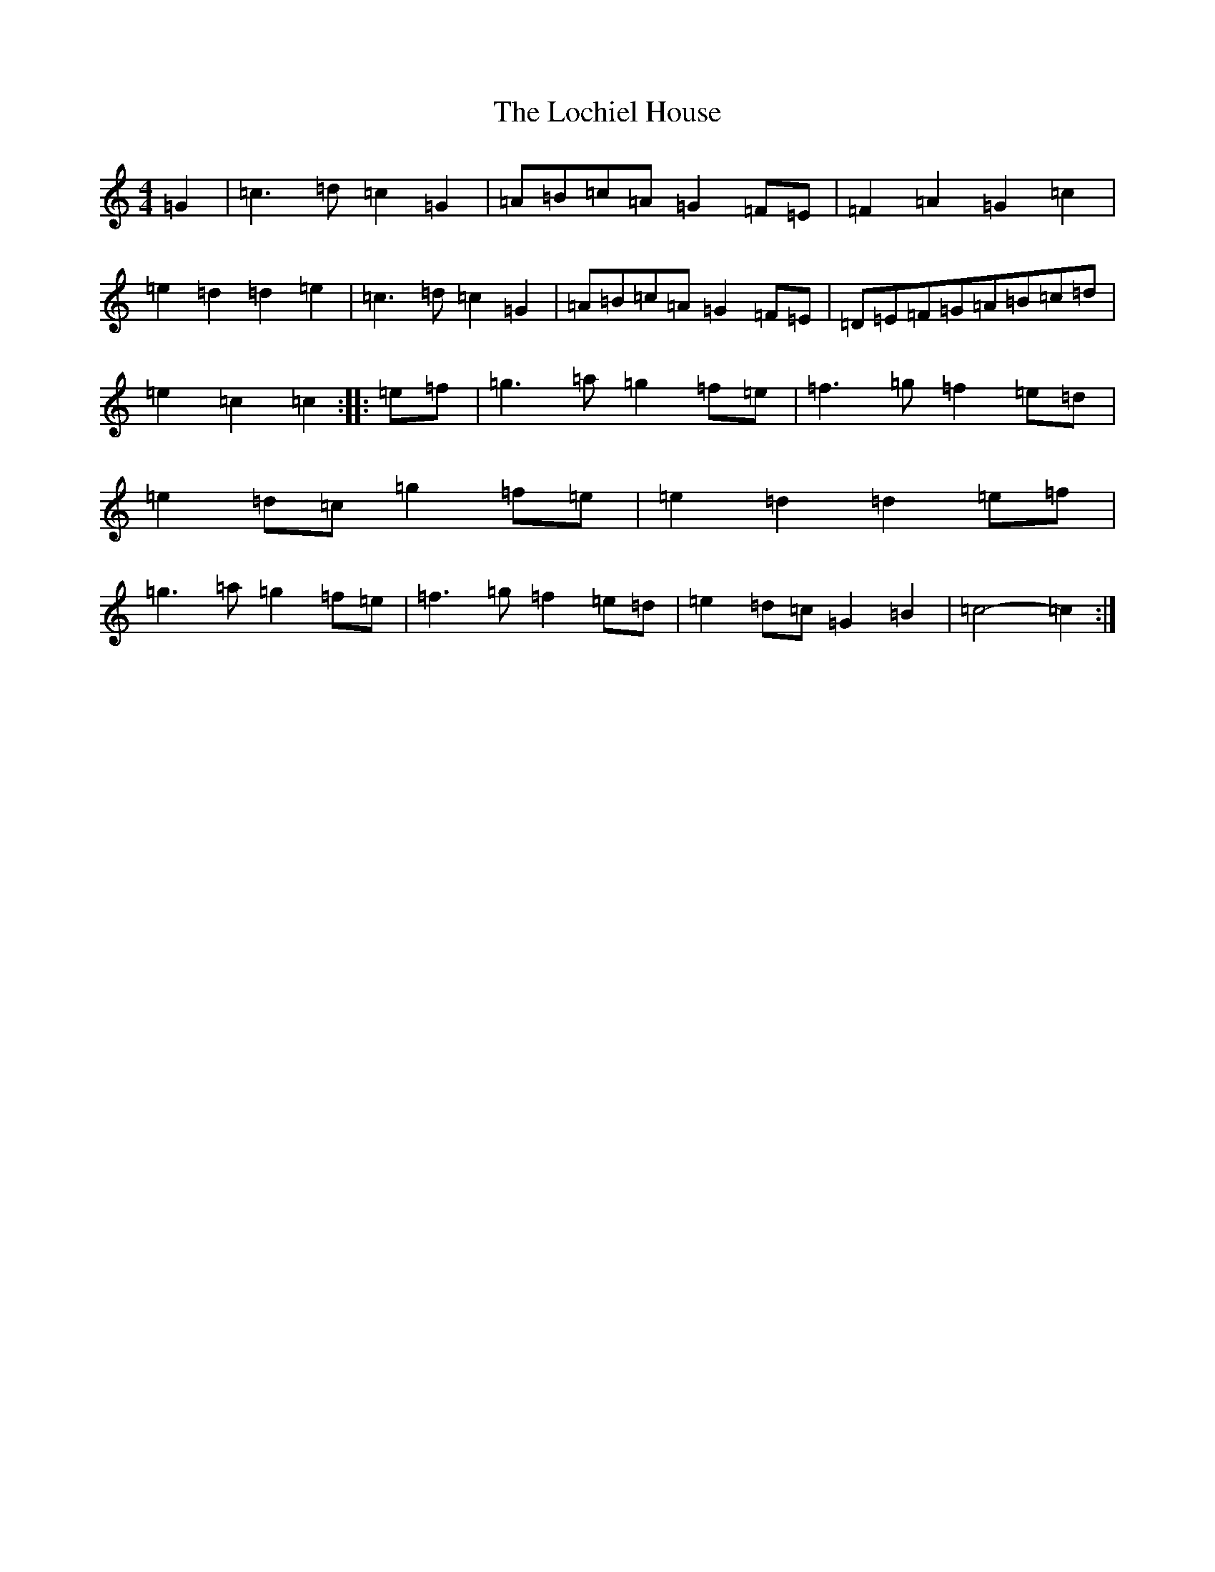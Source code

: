 X: 12646
T: Lochiel House, The
S: https://thesession.org/tunes/6894#setting18476
R: march
M:4/4
L:1/8
K: C Major
=G2|=c3=d=c2=G2|=A=B=c=A=G2=F=E|=F2=A2=G2=c2|=e2=d2=d2=e2|=c3=d=c2=G2|=A=B=c=A=G2=F=E|=D=E=F=G=A=B=c=d|=e2=c2=c2:||:=e=f|=g3=a=g2=f=e|=f3=g=f2=e=d|=e2=d=c=g2=f=e|=e2=d2=d2=e=f|=g3=a=g2=f=e|=f3=g=f2=e=d|=e2=d=c=G2=B2|=c4-=c2:|